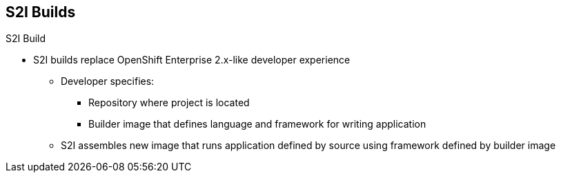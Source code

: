 == S2I Builds
:noaudio:

.Build Strategies

.S2I Build
* S2I builds replace OpenShift Enterprise 2.x-like developer experience
** Developer specifies:
*** Repository where project is located
*** Builder image that defines language and framework for writing application
** S2I assembles new image that runs application defined by source using framework defined by builder image

ifdef::showscript[]

=== Transcript

S2I builds are a replacement for the OpenShift Enterprise Version 2-like developer experience. The developer needs to provide only the repository where the project is located and a builder image, which defines the language and framework used for writing the application.

S2I then assembles a new image that runs the application defined by the source using the framework defined by the builder image. You can customize the assembly process to fit different approaches.

endif::showscript[]

